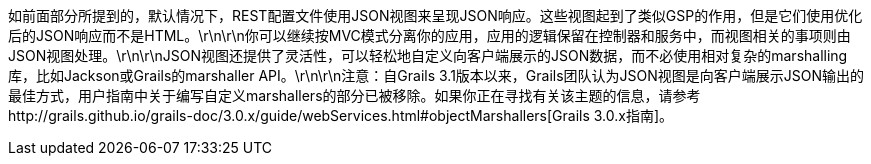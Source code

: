 如前面部分所提到的，默认情况下，REST配置文件使用JSON视图来呈现JSON响应。这些视图起到了类似GSP的作用，但是它们使用优化后的JSON响应而不是HTML。\r\n\r\n你可以继续按MVC模式分离你的应用，应用的逻辑保留在控制器和服务中，而视图相关的事项则由JSON视图处理。\r\n\r\nJSON视图还提供了灵活性，可以轻松地自定义向客户端展示的JSON数据，而不必使用相对复杂的marshalling库，比如Jackson或Grails的marshaller API。\r\n\r\n注意：自Grails 3.1版本以来，Grails团队认为JSON视图是向客户端展示JSON输出的最佳方式，用户指南中关于编写自定义marshallers的部分已被移除。如果你正在寻找有关该主题的信息，请参考http://grails.github.io/grails-doc/3.0.x/guide/webServices.html#objectMarshallers[Grails 3.0.x指南]。